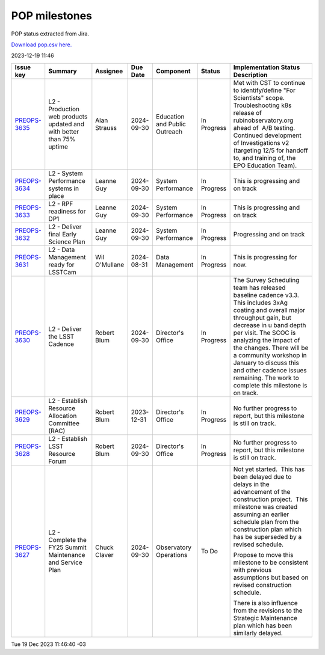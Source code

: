 ==============
POP milestones
==============

POP status extracted from Jira.

`Download pop.csv here. <./pop.csv>`_

2023-12-19 11:46


+--------------------------------------------+----------------------------------------------------------------------+---------------+------------+-------------------------------+-------------+--------------------------------------------------------------------------------------------------------------------------------------------------------------------------------------------------------------------------------------------------------------------------------------------------------------------------------------------------------------------------+
| Issue key                                  | Summary                                                              | Assignee      | Due Date   | Component                     | Status      | Implementation Status Description                                                                                                                                                                                                                                                                                                                                        |
+============================================+======================================================================+===============+============+===============================+=============+==========================================================================================================================================================================================================================================================================================================================================================================+
| `PREOPS-3635 <https://ls.st/PREOPS-3635>`_ | L2 - Production web products updated and with better than 75% uptime | Alan Strauss  | 2024-09-30 | Education and Public Outreach | In Progress | Met with CST to continue to identify/define "For Scientists" scope.  Troubleshooting k8s release of rubinobservatory.org ahead of  A/B testing.  Continued development of Investigations v2 (targeting 12/5 for handoff to, and training of, the EPO Education Team).                                                                                                    |
+--------------------------------------------+----------------------------------------------------------------------+---------------+------------+-------------------------------+-------------+--------------------------------------------------------------------------------------------------------------------------------------------------------------------------------------------------------------------------------------------------------------------------------------------------------------------------------------------------------------------------+
| `PREOPS-3634 <https://ls.st/PREOPS-3634>`_ | L2 - System Performance systems in place                             | Leanne Guy    | 2024-09-30 | System Performance            | In Progress | This is progressing and on track                                                                                                                                                                                                                                                                                                                                         |
+--------------------------------------------+----------------------------------------------------------------------+---------------+------------+-------------------------------+-------------+--------------------------------------------------------------------------------------------------------------------------------------------------------------------------------------------------------------------------------------------------------------------------------------------------------------------------------------------------------------------------+
| `PREOPS-3633 <https://ls.st/PREOPS-3633>`_ | L2 - RPF readiness for  DP1                                          | Leanne Guy    | 2024-09-30 | System Performance            | In Progress | This is progressing and on track                                                                                                                                                                                                                                                                                                                                         |
+--------------------------------------------+----------------------------------------------------------------------+---------------+------------+-------------------------------+-------------+--------------------------------------------------------------------------------------------------------------------------------------------------------------------------------------------------------------------------------------------------------------------------------------------------------------------------------------------------------------------------+
| `PREOPS-3632 <https://ls.st/PREOPS-3632>`_ | L2 - Deliver final Early Science Plan                                | Leanne Guy    | 2024-09-30 | System Performance            | In Progress | Progressing and on track                                                                                                                                                                                                                                                                                                                                                 |
+--------------------------------------------+----------------------------------------------------------------------+---------------+------------+-------------------------------+-------------+--------------------------------------------------------------------------------------------------------------------------------------------------------------------------------------------------------------------------------------------------------------------------------------------------------------------------------------------------------------------------+
| `PREOPS-3631 <https://ls.st/PREOPS-3631>`_ | L2 -  Data Management ready for LSSTCam                              | Wil O'Mullane | 2024-08-31 | Data Management               | In Progress | This is progressing for now.                                                                                                                                                                                                                                                                                                                                             |
+--------------------------------------------+----------------------------------------------------------------------+---------------+------------+-------------------------------+-------------+--------------------------------------------------------------------------------------------------------------------------------------------------------------------------------------------------------------------------------------------------------------------------------------------------------------------------------------------------------------------------+
| `PREOPS-3630 <https://ls.st/PREOPS-3630>`_ | L2 - Deliver the LSST Cadence                                        | Robert Blum   | 2024-09-30 | Director's Office             | In Progress | The Survey Scheduling team has released baseline cadence v3.3. This includes 3xAg coating and overall major throughput gain, but decrease in u band depth per visit. The SCOC is analyzing the impact of the changes. There will be a community workshop in January to discuss this and other cadence issues remaining. The work to complete this milestone is on track. |
+--------------------------------------------+----------------------------------------------------------------------+---------------+------------+-------------------------------+-------------+--------------------------------------------------------------------------------------------------------------------------------------------------------------------------------------------------------------------------------------------------------------------------------------------------------------------------------------------------------------------------+
| `PREOPS-3629 <https://ls.st/PREOPS-3629>`_ | L2 - Establish Resource Allocation Committee (RAC)                   | Robert Blum   | 2023-12-31 | Director's Office             | In Progress | No further progress to report, but this milestone is still on track.                                                                                                                                                                                                                                                                                                     |
+--------------------------------------------+----------------------------------------------------------------------+---------------+------------+-------------------------------+-------------+--------------------------------------------------------------------------------------------------------------------------------------------------------------------------------------------------------------------------------------------------------------------------------------------------------------------------------------------------------------------------+
| `PREOPS-3628 <https://ls.st/PREOPS-3628>`_ | L2 - Establish LSST Resource Forum                                   | Robert Blum   | 2024-09-30 | Director's Office             | In Progress | No further progress to report, but this milestone is still on track.                                                                                                                                                                                                                                                                                                     |
+--------------------------------------------+----------------------------------------------------------------------+---------------+------------+-------------------------------+-------------+--------------------------------------------------------------------------------------------------------------------------------------------------------------------------------------------------------------------------------------------------------------------------------------------------------------------------------------------------------------------------+
| `PREOPS-3627 <https://ls.st/PREOPS-3627>`_ | L2 - Complete the FY25 Summit Maintenance and Service Plan           | Chuck Claver  | 2024-09-30 | Observatory Operations        | To Do       | Not yet started.  This has been delayed due to delays in the advancement of the construction project.  This milestone was created assuming an earlier schedule plan from the construction plan which has be superseded by a revised schedule.                                                                                                                            |
|                                            |                                                                      |               |            |                               |             |                                                                                                                                                                                                                                                                                                                                                                          |
|                                            |                                                                      |               |            |                               |             | Propose to move this milestone to be consistent with previous assumptions but based on revised construction schedule.                                                                                                                                                                                                                                                    |
|                                            |                                                                      |               |            |                               |             |                                                                                                                                                                                                                                                                                                                                                                          |
|                                            |                                                                      |               |            |                               |             | There is also influence from the revisions to the Strategic Maintenance plan which has been similarly delayed.                                                                                                                                                                                                                                                           |
+--------------------------------------------+----------------------------------------------------------------------+---------------+------------+-------------------------------+-------------+--------------------------------------------------------------------------------------------------------------------------------------------------------------------------------------------------------------------------------------------------------------------------------------------------------------------------------------------------------------------------+

Tue 19 Dec 2023 11:46:40 -03
